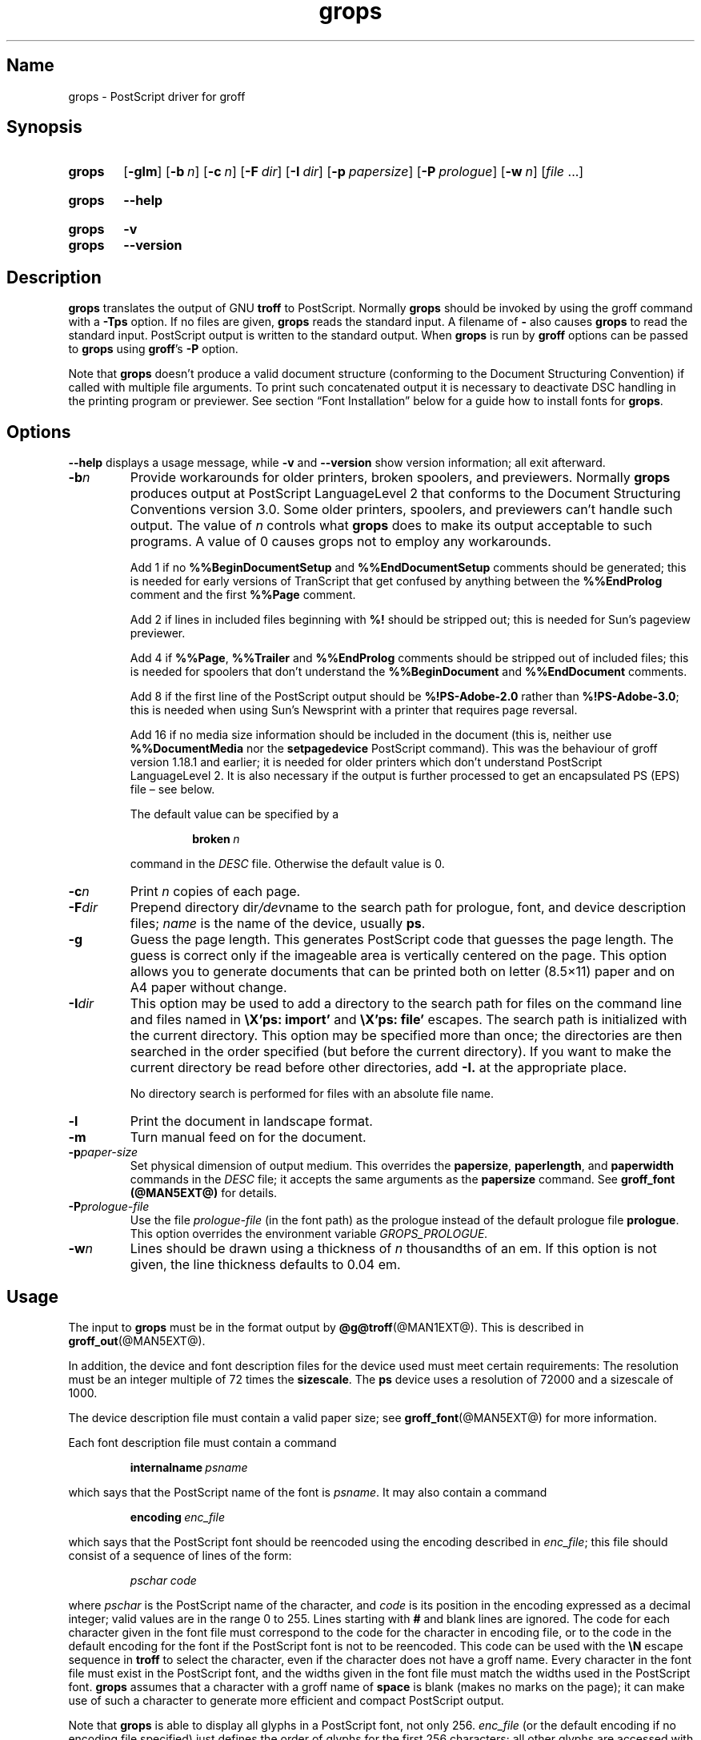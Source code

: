 .TH grops @MAN1EXT@ "@MDATE@" "groff @VERSION@"
.SH Name
grops \- PostScript driver for groff
.
.
.\" Save and disable compatibility mode (for, e.g., Solaris 10/11).
.do nr *groff_grops_1_man_C \n[.cp]
.cp 0
.
.
.\" ====================================================================
.\" Legal Terms
.\" ====================================================================
.\"
.\" Copyright (C) 1989-2018, 2020 Free Software Foundation, Inc.
.\"
.\" Permission is granted to make and distribute verbatim copies of this
.\" manual provided the copyright notice and this permission notice are
.\" preserved on all copies.
.\"
.\" Permission is granted to copy and distribute modified versions of
.\" this manual under the conditions for verbatim copying, provided that
.\" the entire resulting derived work is distributed under the terms of
.\" a permission notice identical to this one.
.\"
.\" Permission is granted to copy and distribute translations of this
.\" manual into another language, under the above conditions for
.\" modified versions, except that this permission notice may be
.\" included in translations approved by the Free Software Foundation
.\" instead of in the original English.
.
.
.\" This macro definition is poor style from a portability standpoint,
.\" but it's a good test and demonstration of the standard font
.\" repertoire for the devices where it has any effect at all, and so
.\" should be retained.
.de FT
.  if '\\*(.T'ps' .ft \\$1
.  if '\\*(.T'pdf' .ft \\$1
..
.
.\" ====================================================================
.SH Synopsis
.\" ====================================================================
.
.SY grops
.OP \-glm
.OP \-b n
.OP \-c n
.OP \-F dir
.OP \-I dir
.OP \-p papersize
.OP \-P prologue
.OP \-w n
.RI [ file
\&.\|.\|.\&]
.YS
.
.
.SY grops
.B \-\-help
.YS
.
.
.SY grops
.B \-v
.
.SY grops
.B \-\-version
.YS
.
.
.\" ====================================================================
.SH Description
.\" ====================================================================
.
.B grops
translates the output of GNU
.B troff
to PostScript.
.
Normally
.B grops
should be invoked by using the groff command with a
.B \-Tps
option.
.
.if '@DEVICE@'ps' (Actually, this is the default for groff.)
.
If no files are given,
.B grops
reads the standard input.
.
A filename of
.B \-
also causes
.B grops
to read the standard input.
.
PostScript output is written to the standard output.
.
When
.B grops
is run by
.B groff
options can be passed to
.B grops
using
.BR groff 's
.B \-P
option.
.
.
.LP
Note that
.B grops
doesn't produce a valid document structure (conforming to the
Document Structuring Convention) if called with multiple file
arguments.
.
To print such concatenated output it is necessary to deactivate DSC
handling in the printing program or previewer.
.
See section \[lq]Font Installation\[rq] below for a guide how to install
fonts for
.BR grops .
.
.
.\" ====================================================================
.SH Options
.\" ====================================================================
.
.B \-\-help
displays a usage message,
while
.B \-v
and
.B \-\-version
show version information;
all exit afterward.
.
.
.TP
.BI \-b n
Provide workarounds for older printers, broken spoolers, and previewers.
.
Normally
.B grops
produces output at PostScript LanguageLevel\~2 that conforms to the
Document Structuring Conventions version 3.0.
.
Some older printers, spoolers, and previewers can't handle such
output.
.
The value of\~\c
.I n
controls what
.B grops
does to make its output acceptable to such programs.
.
A value of\~0 causes grops not to employ any workarounds.
.
.IP
Add\~1 if no
.B %%Begin\%Document\%Setup
and
.B %%End\%Document\%Setup
comments should be generated;
this is needed for early versions of TranScript that get confused by
anything between the
.B %%End\%Prolog
comment and the first
.B %%Page
comment.
.
.IP
Add\~2 if lines in included files beginning with
.B %!\&
should be stripped out; this is needed for Sun's pageview
previewer.
.
.IP
Add\~4 if
.BR %%Page ,
.B %%Trailer
and
.B %%End\%Prolog
comments should be
stripped out of included files; this is needed for spoolers that
don't understand the
.B %%Begin\%Document
and
.B %%End\%Document
comments.
.
.IP
Add\~8 if the first line of the PostScript output should be
.B %!PS-Adobe-2.0
rather than
.BR %!PS-Adobe-3.0 ;
this is needed when using Sun's Newsprint with a printer that
requires page reversal.
.
.IP
Add\~16 if no media size information should be included in the
document (this is, neither use
.B %%Document\%Media
nor the
.B setpagedevice
PostScript command).
.
This was the behaviour of groff version 1.18.1 and earlier; it is
needed for older printers which don't understand PostScript
LanguageLevel\~2.
.
It is also necessary if the output is further processed to get an
encapsulated PS (EPS) file \[en] see below.
.
.IP
The default value can be specified by a
.
.RS
.IP
.BI broken\  n
.
.LP
command in the
.I DESC
file.
.
Otherwise the default value is\~0.
.RE
.
.TP
.BI \-c n
Print
.I n
copies of each page.
.
.TP
.BI \-F dir
Prepend directory
.RI dir /dev name
to the search path for prologue, font, and device description files;
.I name
is the name of the device, usually
.BR ps .
.
.TP
.B \-g
Guess the page length.
.
This generates PostScript code that guesses the page length.
.
The guess is correct only if the imageable area is vertically
centered on the page.
.
This option allows you to generate documents that can be printed
both on letter (8.5\[mu]11) paper and on A4 paper without change.
.
.TP
.BI \-I dir
This option may be used to add a directory to the search path for
files on the command line and files named in
.B \[rs]X'ps: import'
and
.B \[rs]X'ps: file'
escapes.
.
The search path is initialized with the current directory.
.
This option may be specified more than once; the directories are then
searched in the order specified (but before the current directory).
.
If you want to make the current directory be read before other
directories,
add
.B \-I.\&
at the appropriate place.
.
.IP
No directory search is performed for files with an absolute file name.
.
.TP
.B \-l
Print the document in landscape format.
.
.TP
.B \-m
Turn manual feed on for the document.
.
.TP
.BI \-p paper-size
Set physical dimension of output medium.
.
This overrides the
.BR papersize ,
.BR paperlength ,
and
.B paperwidth
commands in the
.I DESC
file; it accepts the same arguments as the
.B papersize
command.
.
See
.B groff_font (@MAN5EXT@)
for details.
.
.TP
.BI \-P prologue-file
Use the file
.I prologue-file
(in the font path) as the prologue instead of the default prologue file
.BR prologue .
.
This option overrides the environment variable
.I GROPS_PROLOGUE.
.
.TP
.BI \-w n
Lines should be drawn using a thickness of
.IR n \~\c
thousandths of an em.
.
If this option is not given, the line thickness defaults to 0.04\~em.
.
.
.\" ====================================================================
.SH Usage
.\" ====================================================================
.
The input to
.B grops
must be in the format output by
.BR @g@troff (@MAN1EXT@).
.
This is described in
.BR groff_out (@MAN5EXT@).
.
.LP
In addition, the device and font description files for the device used
must meet certain requirements:
.
The resolution must be an integer multiple of\~72 times the
.BR sizescale .
.
The
.B ps
device uses a resolution of 72000 and a sizescale of 1000.
.
.
.LP
The device description file must contain a valid paper size; see
.BR groff_font (@MAN5EXT@)
for more information.
.
.
.LP
Each font description file must contain a command
.IP
.BI internalname\  psname
.LP
which says that the PostScript name of the font is
.IR psname .
.
It may also contain a command
.IP
.BI encoding\  enc_file
.LP
which says that
the PostScript font should be reencoded using the encoding described in
.IR enc_file ;
this file should consist of a sequence of lines of the form:
.IP
.I
pschar code
.LP
where
.I pschar
is the PostScript name of the character,
and
.I code
is its position in the encoding expressed as a decimal integer; valid
values are in the range 0 to\~255.
.
Lines starting with
.B #
and blank lines are ignored.
.
The code for each character given in the font file must correspond
to the code for the character in encoding file,
or to the code in the default encoding for the font if the PostScript
font is not to be reencoded.
.
This code can be used with the
.B \[rs]N
escape sequence in
.B troff
to select the character,
even if the character does not have a groff name.
.
Every character in the font file must exist in the PostScript font, and
the widths given in the font file must match the widths used
in the PostScript font.
.
.B grops
assumes that a character with a groff name of
.B space
is blank (makes no marks on the page);
it can make use of such a character to generate more efficient and
compact PostScript output.
.
.
.LP
Note that
.B grops
is able to display all glyphs in a PostScript font, not only 256.
.I enc_file
(or the default encoding if no encoding file specified) just defines the
order of glyphs for the first 256 characters; all other glyphs are
accessed with additional encoding vectors which
.B grops
produces on the fly.
.
.
.LP
.B grops
can automatically include the downloadable fonts necessary
to print the document.
.
Such fonts must be in PFA format.
.
Use
.BR \%pfbtops (@MAN1EXT@)
to convert a Type\~1 font in PFB format.
.
Any downloadable fonts which should, when required, be included by
.B grops
must be listed in the file
.IR @FONTDIR@/devps/download ;
this should consist of lines of the form
.
.IP
.I
font filename
.
.
.LP
where
.I font
is the PostScript name of the font,
and
.I filename
is the name of the file containing the font;
lines beginning with
.B #
and blank lines are ignored;
fields may be separated by tabs or spaces;
.I filename
is searched for using the same mechanism that is used
for groff font metric files.
.
The
.I download
file itself is also searched for using this mechanism;
currently, only the first found file in the font path is used.
.
.
.LP
If the file containing a downloadable font or imported document
conforms to the Adobe Document Structuring Conventions,
then
.B grops
interprets any comments in the files sufficiently to ensure that its
own output is conforming.
.
It also supplies any needed font resources that are listed in the
.I download
file
as well as any needed file resources.
.
It is also able to handle inter-resource dependencies.
.
For example, suppose that you have a downloadable font called
Garamond, and also a downloadable font called Garamond-Outline which
depends on Garamond (typically it would be defined to copy
Garamond's font dictionary, and change the PaintType), then it is
necessary for Garamond to appear before Garamond-Outline in the
PostScript document.
.
.B grops
handles this automatically provided that the downloadable font file
for Garamond-Outline indicates its dependence on Garamond by means of
the Document Structuring Conventions, for example by beginning with
the following lines
.
.IP
.B
%!PS-Adobe-3.0 Resource-Font
.br
.B
%%DocumentNeededResources: font Garamond
.br
.B
%%EndComments
.br
.B
%%IncludeResource: font Garamond
.
.
.LP
In this case both Garamond and Garamond-Outline would need to be listed
in the
.I download
file.
.
A downloadable font should not include its own name in a
.B %%Document\%Supplied\%Resources
comment.
.
.
.LP
.B grops
does not interpret
.B %%Document\%Fonts
comments.
.
The
.BR %%Document\%Needed\%Resources ,
.BR %%Document\%Supplied\%Resources ,
.BR %%Include\%Resource ,
.BR %%Begin\%Resource ,
and
.B %%End\%Resource
comments
(or possibly the old
.BR %%Document\%Needed\%Fonts ,
.BR %%Document\%Supplied\%Fonts ,
.BR %%Include\%Font ,
.BR %%Begin\%Font ,
and
.B %%End\%Font
comments)
should be used.
.
.
.LP
In the default setup
there are styles called
.BR R ,
.BR I ,
.BR B ,
and
.B BI
mounted at font positions 1 to\~4.
.
The fonts are grouped into families
.BR A ,
.BR BM ,
.BR C ,
.BR H ,
.BR HN ,
.BR N ,
.BR P ,
and\~\c
.B T
having members in each of these styles:
.
.RS
.TP
.B AR
.FT AR
AvantGarde-Book
.FT
.
.TQ
.B AI
.FT AI
AvantGarde-BookOblique
.FT
.
.TQ
.B AB
.FT AB
AvantGarde-Demi
.FT
.
.TQ
.B ABI
.FT ABI
AvantGarde-DemiOblique
.FT
.
.TQ
.B BMR
.FT BMR
Bookman-Light
.FT
.
.TQ
.B BMI
.FT BMI
Bookman-LightItalic
.FT
.
.TQ
.B BMB
.FT BMB
Bookman-Demi
.FT
.
.TQ
.B BMBI
.FT BMBI
Bookman-DemiItalic
.FT
.
.TQ
.B CR
.FT CR
Courier
.FT
.
.TQ
.B CI
.FT CI
Courier-Oblique
.FT
.
.TQ
.B CB
.FT CB
Courier-Bold
.FT
.
.TQ
.B CBI
.FT CBI
Courier-BoldOblique
.FT
.
.TQ
.B HR
.FT HR
Helvetica
.FT
.
.TQ
.B HI
.FT HI
Helvetica-Oblique
.FT
.
.TQ
.B HB
.FT HB
Helvetica-Bold
.FT
.
.TQ
.B HBI
.FT HBI
Helvetica-BoldOblique
.FT
.
.TQ
.B HNR
.FT HNR
Helvetica-Narrow
.FT
.
.TQ
.B HNI
.FT HNI
Helvetica-Narrow-Oblique
.FT
.
.TQ
.B HNB
.FT HNB
Helvetica-Narrow-Bold
.FT
.
.TQ
.B HNBI
.FT HNBI
Helvetica-Narrow-BoldOblique
.FT
.
.TQ
.B NR
.FT NR
NewCenturySchlbk-Roman
.FT
.
.TQ
.B NI
.FT NI
NewCenturySchlbk-Italic
.FT
.
.TQ
.B NB
.FT NB
NewCenturySchlbk-Bold
.FT
.
.TQ
.B NBI
.FT NBI
NewCenturySchlbk-BoldItalic
.FT
.
.TQ
.B PR
.FT PR
Palatino-Roman
.FT
.
.TQ
.B PI
.FT PI
Palatino-Italic
.FT
.
.TQ
.B PB
.FT PB
Palatino-Bold
.FT
.
.TQ
.B PBI
.FT PBI
Palatino-BoldItalic
.FT
.
.TQ
.B TR
.FT TR
Times-Roman
.FT
.
.TQ
.B TI
.FT TI
Times-Italic
.FT
.
.TQ
.B TB
.FT TB
Times-Bold
.FT
.
.TQ
.B TBI
.FT TBI
Times-BoldItalic
.FT
.RE
.
.
.LP
There is also the following font which is not a member of a family:
.
.RS
.TP
.B ZCMI
.FT ZCMI
ZapfChancery-MediumItalic
.FT
.RE
.
.
.LP
There are also some special fonts called
.B S
for the PS Symbol font, and
.BR SS ,
containing slanted lowercase Greek letters taken from PS Symbol.
.
Zapf Dingbats is available as
.BR ZD ,
and a reversed version of ZapfDingbats
(with symbols pointing in the opposite direction)
is available as
.BR ZDR ;
most characters in these fonts are unnamed and must be accessed using
.BR \[rs]N .
.
.
.LP
The default color for
.B \[rs]m
and
.B \[rs]M
is black; for colors defined in the \[oq]rgb\[cq] color space
.B setrgbcolor
is used, for \[oq]cmy\[cq] and \[oq]cmyk\[cq]
.BR setcmykcolor ,
and for \[oq]gray\[cq]
.BR setgray .
.
Note that
.B setcmykcolor
is a PostScript LanguageLevel\~2 command and thus not available on some
older printers.
.
.
.LP
.B grops
understands various X\~commands produced using the
.B \[rs]X
escape sequence;
.B grops
only interprets commands that begin with a
.B ps:
tag.
.
.TP
.BI \[rs]X'ps:\ exec\  code '
This executes the arbitrary PostScript commands in
.IR code .
.
The PostScript currentpoint is set to the position of the
.B \[rs]X
command before executing
.IR code .
.
The origin is at the top left corner of the page,
and y\~coordinates increase down the page.
.
A procedure\~\c
.B u
is defined that converts groff units to the coordinate system in
effect (provided the user doesn't change the scale).
.
For example,
.
.RS
.IP
.B
\&.nr x 1i
.br
.B
\[rs]X'ps: exec \[rs]nx u 0 rlineto stroke'
.br
.RE
.
.IP
draws a horizontal line one inch long.
.
.I code
may make changes to the graphics state,
but any changes persist only to the end of the page.
.
A dictionary containing the definitions specified by the
.B def
and
.B mdef
is on top of the dictionary stack.
.
If your code adds definitions to this dictionary,
you should allocate space for them using
.BI \[rs]X'ps\ mdef \ n '\fR.
.
Any definitions persist only until the end of the page.
.
If you use the
.B \[rs]Y
escape sequence with an argument that names a macro,
.I code
can extend over multiple lines.
.
For example,
.
.RS
.IP
.nf
.ft B
\&.nr x 1i
\&.de y
\&ps: exec
\&\[rs]nx u 0 rlineto
\&stroke
\&..
\&\[rs]Yy
.ft R
.fi
.
.LP
is another way to draw a horizontal line one inch long.
.
Note the single backslash before \[oq]nx\[cq] \[en] the only reason to
use a number register while defining the macro \[oq]y\[cq] is to
convert a user-specified dimension \[oq]1i\[cq] to internal groff
units which are in turn converted to PS units with the
.B u
procedure.
.
.
.LP
.B grops
wraps user-specified PostScript code into a dictionary, nothing more.
.
In particular, it doesn't start and end the inserted code with
.B save
and
.BR restore ,
respectively.
.
This must be supplied by the user, if necessary.
.
.RE
.
.TP
.BI \[rs]X'ps:\ file\  name '
This is the same as the
.B exec
command except that the PostScript code is read from file
.IR name .
.
.TP
.BI \[rs]X'ps:\ def\  code '
Place a PostScript definition contained in
.I code
in the prologue.
.
There should be at most one definition per
.B \[rs]X
command.
.
Long definitions can be split over several
.B \[rs]X
commands;
all the
.I code
arguments are simply joined together separated by newlines.
.
The definitions are placed in a dictionary which is automatically
pushed on the dictionary stack when an
.B exec
command is executed.
.
If you use the
.B \[rs]Y
escape sequence with an argument that names a macro,
.I code
can extend over multiple lines.
.
.TP
.BI \[rs]X'ps:\ mdef\  n\ code  '
Like
.BR def ,
except that
.I code
may contain up to
.IR n \~\c
definitions.
.
.B grops
needs to know how many definitions
.I code
contains
so that it can create an appropriately sized PostScript dictionary
to contain them.
.
.TP
.BI "\[rs]X\[aq]ps: import\~" "file llx lly urx ury width\~"\c
.RI [ height ]\c
.B \[aq]
Import a PostScript graphic from
.IR file .
.
The arguments
.IR llx ,
.IR lly ,
.IR urx ,
and
.I ury
give the bounding box of the graphic in the default PostScript
coordinate system; they should all be integers;
.I llx
and
.I lly
are the x and y\~coordinates of the lower left
corner of the graphic;
.I urx
and
.I ury
are the x and y\~coordinates of the upper right corner of the graphic;
.I width
and
.I height
are integers that give the desired width and height in groff
units of the graphic.
.
.IP
The graphic is scaled so that it has this width and height
and translated so that the lower left corner of the graphic is
located at the position associated with
.B \[rs]X
command.
.
If the height argument is omitted it is scaled uniformly in the
x and y\~directions so that it has the specified width.
.
.IP
Note that the contents of the
.B \[rs]X
command are not interpreted by
.BR troff ;
so vertical space for the graphic is not automatically added,
and the
.I width
and
.I height
arguments are not allowed to have attached scaling indicators.
.
.IP
If the PostScript file complies with the Adobe Document Structuring
Conventions and contains a
.B %%Bounding\%Box
comment, then the bounding box can be automatically
extracted from within groff by using the
.B psbb
request.
.
.IP
See
.BR groff_tmac (@MAN5EXT@)
for a description of the
.B PSPIC
macro which provides a convenient high-level interface for inclusion of
PostScript graphics.
.
.TP
.B \[rs]X'ps:\ invis'
.TQ
.B \[rs]X'ps:\ endinvis'
No output is generated for text and drawing commands
that are bracketed with these
.B \[rs]X
commands.
.
These commands are intended for use when output from
.B troff
is previewed before being processed with
.BR grops ;
if the previewer is unable to display certain characters
or other constructs, then other substitute characters or constructs
can be used for previewing by bracketing them with these
.B \[rs]X
commands.
.
.
.RS
.LP
For example,
.B \%gxditview
is not able to display a proper
.B \[rs](em
character because the standard X11 fonts do not provide it;
this problem can be overcome by executing the following
request
.
.IP
.ft B
.nf
\&.char \[rs](em \[rs]X'ps: invis'\[rs]
\[rs]Z'\[rs]v'-.25m'\[rs]h'.05m'\[rs]D'l .9m 0'\[rs]h'.05m''\[rs]
\[rs]X'ps: endinvis'\[rs](em
.ft
.fi
.
.
.LP
In this case,
.B \%gxditview
is unable to display the
.B \[rs](em
character and draws the line,
whereas
.B grops
prints the
.B \[rs](em
character
and ignores the line (this code is already in file
.B Xps.tmac
which is loaded if a document intended for
.B grops
is previewed with
.BR \%gxditview ).
.RE
.
.
.LP
If a PostScript procedure
.B BPhook
has been defined via a
.RB \[oq] ps:\ def \[cq]
or
.RB \[oq] ps:\ mdef \[cq]
device command, it is executed at the beginning of every page (before
anything is drawn or written by groff).
.
For example, to underlay the page contents with the word
\[oq]DRAFT\[cq] in light gray, you might use
.RS
.LP
.nf
.ft B
\&.de XX
ps: def
/BPhook
{ gsave .9 setgray clippath pathbbox exch 2 copy
  .5 mul exch .5 mul translate atan rotate pop pop
  /NewCenturySchlbk-Roman findfont 200 scalefont setfont
  (DRAFT) dup stringwidth pop \-.5 mul \-70 moveto show
  grestore }
def
\&..
\&.devicem XX
.ft R
.fi
.RE
.LP
Or, to cause lines and polygons to be drawn with square linecaps
and mitered linejoins instead of the round linecaps and linejoins
normally used by
.BR grops ,
use
.RS
.LP
.nf
.ft B
\&.de XX
ps: def
/BPhook { 2 setlinecap 0 setlinejoin } def
\&..
\&.devicem XX
.ft R
.fi
.RE
.LP
(square linecaps, as opposed to butt linecaps (0 setlinecap),
give true corners in boxed tables even though the lines are
drawn unconnected).
.
.
.\" ====================================================================
.SS "Encapsulated PostScript"
.\" ====================================================================
.
.B grops
itself doesn't emit bounding box information.
.
With the help of Ghostscript the following simple script,
.BR groff2eps ,
produces an encapsulated PS file.
.
.
.RS
.LP
.nf
.ft B
#! /bin/sh
groff \-P\-b16 $1 > $1.ps
gs \-dNOPAUSE \-sDEVICE=bbox \-\- $1.ps 2> $1.bbox
sed \-e "/\[ha]%%Orientation/r $1.bbox" \[rs]
    \-e "/\[ha]%!PS-Adobe-3.0/s/$/ EPSF-3.0/" $1.ps > $1.eps
rm $1.ps $1.bbox
.ft R
.fi
.RE
.
.
.LP
Just say
.
.IP
.B
groff2eps foo
.
.LP
to convert file
.B foo
to
.BR foo.eps .
.
.
.\" ====================================================================
.SS "TrueType and other font formats"
.\" ====================================================================
.
TrueType fonts can be used with
.I grops
if converted first to Type\~42 format,
a PostScript wrapper equivalent to the PFA format described in
.IR \%pfbtops (@MAN1EXT@).
.
Several methods exist to generate a Type\~42 wrapper;
some of them involve the use of a PostScript interpreter such as
Ghostscript\[em]see
.IR gs (1).
.
.
.LP
One approach is to use
.UR https://fontforge.org/
FontForge
.UE ,
a font editor that can convert most outline font formats.
.
Here's an example of using the Roboto Slab Serif font with
.IR groff .
.
Several variables are used so that you can more easily adapt it into
your own script.
.
.
.RS 4
.LP
.EX
MAP=@FONTDIR@/devps/generate/textmap
TTF=/usr/share/fonts/truetype/roboto/slab/RobotoSlab\-Regular.ttf
BASE=$(basename \[dq]$TTF\[dq])
INT=${BASE%.ttf}
PFA=$INT.pfa
AFM=$INT.afm
GFN=RSR
DIR=$HOME/.local/groff/font
mkdir -p \[dq]$DIR\[dq]/devps
fontforge -lang=ff -c \[dq]Open(\[rs]\[dq]$TTF\[rs]\[dq]);\[rs]
\tGenerate(\[rs]\[dq]$DIR/devps/$PFA\[rs]\[dq]);\[dq]
afmtodit \[dq]$DIR/devps/$AFM\[dq] \[dq]$MAP\[dq] \
\[dq]$DIR/devps/$GFN\[dq]
printf \[dq]$BASE\[rs]t$PFA\[rs]n\[dq] >> \[dq]$DIR/devps/download\[dq]
.EE
.RE
.
.
.LP
.I fontforge
and
.I afmtodit
may generate warnings depending on the attributes of the font.
.
The test procedure is simple.
.
.
.RS 4
.LP
.EX
printf \[dq].ft RSR\[rs]nHello, world!\[rs]n\[dq] | groff -F \
\[dq]$DIR\[dq] > hello.ps
.EE
.RE
.
.
.LP
Once you're satisifed that the font works,
you may want to generate any available related styles
(for instance,
Roboto Slab
also has \[lq]Bold\[rq],
\[lq]Light\[rq],
and
\[lq]Thin\[rq]
styles)
and set up
.I GROFF_FONT_PATH
in your environment to include the directory you keep the generated
fonts in so that you don't have to use the
.B \-F
option.
.
.
.\" ====================================================================
.SH "Font Installation"
.\" ====================================================================
.
This section gives a summary of the above explanations; it can serve
as a step-by-step font installation guide for
.BR grops .
.
.IP \(bu
Convert your font to something groff understands.
.
This is either a PostScript Type\~1 font in PFA format or a PostScript
Type\~42 font, together with an AFM file.
.
.IP
The very first characters in a PFA file look like this:
.
.RS
.IP
.B %!PS-AdobeFont-1.0:
.RE
.
.IP
A PFB file has this also in the first line, but the string is
preceded with some binary bytes.
.
.IP
The very first characters in a Type\~42 font file look like this:
.
.RS
.IP
.B %!PS-TrueTypeFont
.RE
.
.IP
This is a wrapper format for TrueType fonts.
.
Old PS printers might not support it (this is, they don't have a
built-in TrueType font interpreter).
.
.IP
If your font is in PFB format (such fonts normally have
.I .pfb
as the file extension), you might use groff's
.BR \%pfbtops (@MAN1EXT@)
program to convert it to PFA.
.
For TrueType fonts, try
.B ttftot42
or
.BR fontforge .
For all other font formats use
.B fontforge
which can convert most outline font formats.
.
.IP \(bu
Convert the AFM file to a groff font description file with the
.BR \%afmtodit (@MAN1EXT@)
program.
.
An example call is
.
.RS
.IP
afmtodit Foo-Bar-Bold.afm textmap FBB
.RE
.
.IP
which converts the metric file
.I Foo-Bar-Bold.afm
to the groff
font
.IR FBB .
.
If you have a font family which comes with normal, bold, italic,
and bold italic faces, it is recommended to use the letters
.BR R ,
.BR B ,
.BR I ,
and
.BR BI ,
respectively, as postfixes in the groff font names to make groff's
\[oq].fam\[cq] request work.
.
An example is groff's built-in Times-Roman font: The font family
name is
.BR T ,
and the groff font names are
.BR TR ,
.BR TB ,
.BR TI ,
and
.BR TBI .
.
.IP \(bu
Install both the groff font description files and the fonts in a
.I devps
subdirectory of the font path which groff finds.
.
See section \[lq]Environment\[rq] in
.BR troff (@MAN1EXT@)
for the actual value of the font path.
.
Note that groff doesn't use the AFM files (but it is a good idea
to store them anyway).
.
.IP \(bu
Register all fonts which must be downloaded to the printer in the
.I devps/download
file.
.
Only the first occurrence of this file in the font path is read.
.
This means that you should copy the default
.I download
file to the first directory in your font path and add your fonts there.
.
To continue the above example we assume that the PS font name for
.I Foo-Bar-Bold.pfa
is \[oq]XY-Foo-Bar-Bold\[cq] (the PS font name is stored in the
.B internalname
field in the
.I FBB
file),
thus the following line should be added to
.IR download .
.
.RS
.IP
.B XY-Foo-Bar-Bold Foo-Bar-Bold.pfa
.
.RE
.
.
.\" ====================================================================
.SH "Old Fonts"
.\" ====================================================================
.
groff versions 1.19.2 and earlier contain a slightly different set of
the 35 Adobe core fonts; the difference is mainly the lack of the
\[oq]Euro\[cq] glyph and a reduced set of kerning pairs.
.
For backwards compatibility, these old fonts are installed also in the
.
.IP
.I @OLDFONTDIR@/devps
.
.LP
directory.
.
.
.LP
To use them, make sure that
.B grops
finds the fonts before the default system fonts (with the same names):
Either add command-line option
.B \-F
to
.B grops
.
.IP
.B groff \-Tps \-P\-F \-P@OLDFONTDIR@ .\|.\|.
.
.LP
or add the directory to groff's font path environment variable
.
.IP
.B GROFF_FONT_PATH=@OLDFONTDIR@
.
.
.\" ====================================================================
.SH Environment
.\" ====================================================================
.
.TP
.I GROPS_PROLOGUE
If this is set to
.IR foo ,
then
.B grops
uses the file
.I foo
(in the font path) instead of the default prologue file
.BR prologue .
.
The option
.B \-P
overrides this environment variable.
.
.
.TP
.I GROFF_FONT_PATH
A list of directories in which to search for the
.IR dev name
directory in addition to the default ones.
.
See
.BR @g@troff (@MAN1EXT@)
and
.BR \%groff_font (@MAN5EXT@)
for more details.
.
.
.TP
.I SOURCE_DATE_EPOCH
A timestamp (expressed as seconds since the Unix epoch) to use as the
creation timestamp in place of the current time.
.
.
.\" ====================================================================
.SH Files
.\" ====================================================================
.
.TP
.I @FONTDIR@/devps/DESC
Device description file.
.
.TP
.IR @FONTDIR@/devps/ F
Font description file for font
.IR F .
.
.TP
.I @FONTDIR@/devps/download
List of downloadable fonts.
.
.TP
.I @FONTDIR@/devps/text.enc
Encoding used for text fonts.
.
.TP
.I @MACRODIR@/ps.tmac
Macros for use with
.BR grops ;
automatically loaded by
.B troffrc
.
.TP
.I @MACRODIR@/pspic.tmac
Definition of
.B PSPIC
macro,
automatically loaded by
.IR ps.tmac .
.
.TP
.I @MACRODIR@/psold.tmac
Macros to disable use of characters not present in older
PostScript printers (e.g., \[oq]eth\[cq] or \[oq]thorn\[cq]).
.
.TP
.IR /tmp/grops XXXXXX
Temporary file.
See
.BR groff (@MAN1EXT@)
for details on the location of temporary files.
.
.
.\" ====================================================================
.SH "See Also"
.\" ====================================================================
.
.UR http://\:partners\:.adobe\:.com/\:public/\:developer/\:en/\:ps/\
\:5001\:.DSC_Spec\:.pdf
PostScript Language Document Structuring Conventions Specification
.UE
.
.
.LP
.BR \%afmtodit (@MAN1EXT@),
.BR groff (@MAN1EXT@),
.BR @g@troff (@MAN1EXT@),
.BR \%pfbtops (@MAN1EXT@),
.BR \%groff_out (@MAN5EXT@),
.BR \%groff_font (@MAN5EXT@),
.BR \%groff_char (@MAN7EXT@),
.BR \%groff_tmac (@MAN5EXT@)
.
.
.\" Restore compatibility mode (for, e.g., Solaris 10/11).
.cp \n[*groff_grops_1_man_C]
.
.
.\" Local Variables:
.\" fill-column: 72
.\" mode: nroff
.\" End:
.\" vim: set filetype=groff textwidth=72:
